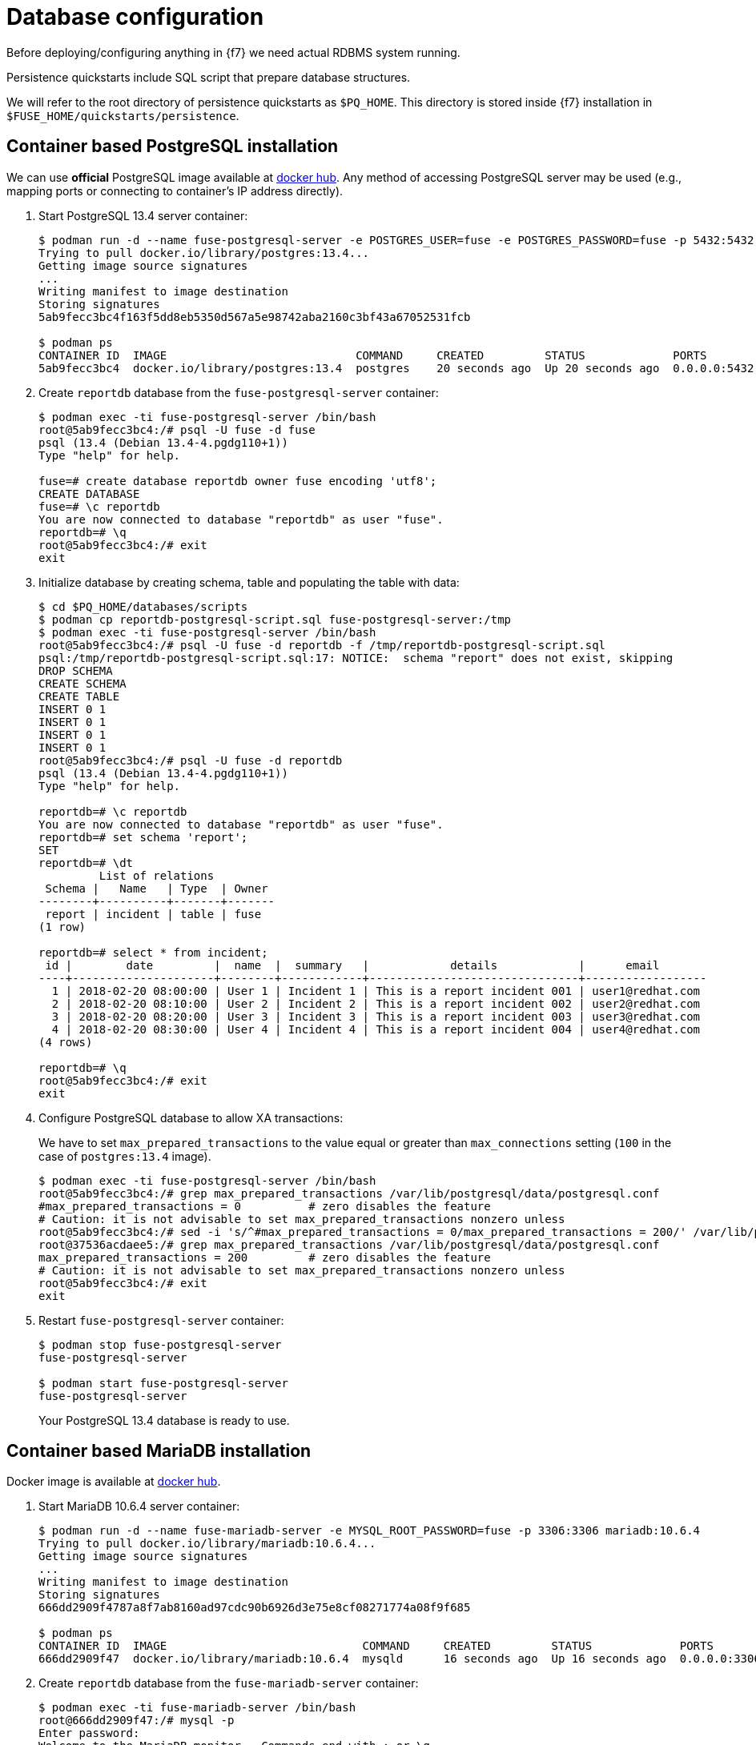 = Database configuration

Before deploying/configuring anything in {f7} we need actual RDBMS system running.

Persistence quickstarts include SQL script that prepare database structures.

We will refer to the root directory of persistence quickstarts as `$PQ_HOME`. This directory is stored inside {f7}
installation in `$FUSE_HOME/quickstarts/persistence`.

== Container based PostgreSQL installation

We can use *official* PostgreSQL image available at https://hub.docker.com/_/postgres/[docker hub].
Any method of accessing PostgreSQL server may be used (e.g., mapping ports or connecting to container's IP address directly).

. Start PostgreSQL 13.4 server container:
+
[listing,options="nowrap"]
----
$ podman run -d --name fuse-postgresql-server -e POSTGRES_USER=fuse -e POSTGRES_PASSWORD=fuse -p 5432:5432 postgres:13.4
Trying to pull docker.io/library/postgres:13.4...
Getting image source signatures
...
Writing manifest to image destination
Storing signatures
5ab9fecc3bc4f163f5dd8eb5350d567a5e98742aba2160c3bf43a67052531fcb

$ podman ps
CONTAINER ID  IMAGE                            COMMAND     CREATED         STATUS             PORTS                   NAMES
5ab9fecc3bc4  docker.io/library/postgres:13.4  postgres    20 seconds ago  Up 20 seconds ago  0.0.0.0:5432->5432/tcp  fuse-postgresql-server
----

. Create `reportdb` database from the `fuse-postgresql-server` container:
+
[listing,options="nowrap"]
----
$ podman exec -ti fuse-postgresql-server /bin/bash
root@5ab9fecc3bc4:/# psql -U fuse -d fuse
psql (13.4 (Debian 13.4-4.pgdg110+1))
Type "help" for help.

fuse=# create database reportdb owner fuse encoding 'utf8';
CREATE DATABASE
fuse=# \c reportdb
You are now connected to database "reportdb" as user "fuse".
reportdb=# \q
root@5ab9fecc3bc4:/# exit
exit
----

. Initialize database by creating schema, table and populating the table with data:
+
[listing,options="nowrap"]
----
$ cd $PQ_HOME/databases/scripts
$ podman cp reportdb-postgresql-script.sql fuse-postgresql-server:/tmp
$ podman exec -ti fuse-postgresql-server /bin/bash
root@5ab9fecc3bc4:/# psql -U fuse -d reportdb -f /tmp/reportdb-postgresql-script.sql
psql:/tmp/reportdb-postgresql-script.sql:17: NOTICE:  schema "report" does not exist, skipping
DROP SCHEMA
CREATE SCHEMA
CREATE TABLE
INSERT 0 1
INSERT 0 1
INSERT 0 1
INSERT 0 1
root@5ab9fecc3bc4:/# psql -U fuse -d reportdb
psql (13.4 (Debian 13.4-4.pgdg110+1))
Type "help" for help.

reportdb=# \c reportdb
You are now connected to database "reportdb" as user "fuse".
reportdb=# set schema 'report';
SET
reportdb=# \dt
         List of relations
 Schema |   Name   | Type  | Owner
--------+----------+-------+-------
 report | incident | table | fuse
(1 row)

reportdb=# select * from incident;
 id |        date         |  name  |  summary   |            details            |      email
----+---------------------+--------+------------+-------------------------------+------------------
  1 | 2018-02-20 08:00:00 | User 1 | Incident 1 | This is a report incident 001 | user1@redhat.com
  2 | 2018-02-20 08:10:00 | User 2 | Incident 2 | This is a report incident 002 | user2@redhat.com
  3 | 2018-02-20 08:20:00 | User 3 | Incident 3 | This is a report incident 003 | user3@redhat.com
  4 | 2018-02-20 08:30:00 | User 4 | Incident 4 | This is a report incident 004 | user4@redhat.com
(4 rows)

reportdb=# \q
root@5ab9fecc3bc4:/# exit
exit
----

. Configure PostgreSQL database to allow XA transactions:
+
We have to set `max_prepared_transactions` to the value equal or greater than `max_connections` setting
(`100` in the case of `postgres:13.4` image).
+
[listing,options="nowrap"]
----
$ podman exec -ti fuse-postgresql-server /bin/bash
root@5ab9fecc3bc4:/# grep max_prepared_transactions /var/lib/postgresql/data/postgresql.conf
#max_prepared_transactions = 0		# zero disables the feature
# Caution: it is not advisable to set max_prepared_transactions nonzero unless
root@5ab9fecc3bc4:/# sed -i 's/^#max_prepared_transactions = 0/max_prepared_transactions = 200/' /var/lib/postgresql/data/postgresql.conf
root@37536acdaee5:/# grep max_prepared_transactions /var/lib/postgresql/data/postgresql.conf
max_prepared_transactions = 200		# zero disables the feature
# Caution: it is not advisable to set max_prepared_transactions nonzero unless
root@5ab9fecc3bc4:/# exit
exit
----

. Restart `fuse-postgresql-server` container:
+
[listing,options="nowrap"]
----
$ podman stop fuse-postgresql-server
fuse-postgresql-server

$ podman start fuse-postgresql-server
fuse-postgresql-server
----
+
Your PostgreSQL 13.4 database is ready to use.

== Container based MariaDB installation

Docker image is available at https://hub.docker.com/_/mariadb/[docker hub].

. Start MariaDB 10.6.4 server container:
+
[listing,options="nowrap"]
----
$ podman run -d --name fuse-mariadb-server -e MYSQL_ROOT_PASSWORD=fuse -p 3306:3306 mariadb:10.6.4
Trying to pull docker.io/library/mariadb:10.6.4...
Getting image source signatures
...
Writing manifest to image destination
Storing signatures
666dd2909f4787a8f7ab8160ad97cdc90b6926d3e75e8cf08271774a08f9f685

$ podman ps
CONTAINER ID  IMAGE                             COMMAND     CREATED         STATUS             PORTS                   NAMES
666dd2909f47  docker.io/library/mariadb:10.6.4  mysqld      16 seconds ago  Up 16 seconds ago  0.0.0.0:3306->3306/tcp  fuse-mariadb-server
----

. Create `reportdb` database from the `fuse-mariadb-server` container:
+
[listing,options="nowrap"]
----
$ podman exec -ti fuse-mariadb-server /bin/bash
root@666dd2909f47:/# mysql -p
Enter password:
Welcome to the MariaDB monitor.  Commands end with ; or \g.
Your MariaDB connection id is 3
Server version: 10.6.4-MariaDB-1:10.6.4+maria~focal mariadb.org binary distribution

Copyright (c) 2000, 2018, Oracle, MariaDB Corporation Ab and others.

Type 'help;' or '\h' for help. Type '\c' to clear the current input statement.

MariaDB [(none)]> create database reportdb character set 'utf8';
Query OK, 1 row affected (0.000 sec)

MariaDB [(none)]> select password('fuse');
+-------------------------------------------+
| password('fuse')                          |
+-------------------------------------------+
| *66366D5297921E017C7C9378931FD111B3951D84 |
+-------------------------------------------+
1 row in set (0.000 sec)

MariaDB [(none)]> create user 'fuse'@'%' identified by password '*66366D5297921E017C7C9378931FD111B3951D84';
Query OK, 0 rows affected (0.003 sec)

MariaDB [(none)]> select Host, User, authentication_string, plugin from mysql.user;
+-----------+-------------+-------------------------------------------+-----------------------+
| Host      | User        | authentication_string                     | plugin                |
+-----------+-------------+-------------------------------------------+-----------------------+
| localhost | mariadb.sys |                                           | mysql_native_password |
| localhost | root        | *66366D5297921E017C7C9378931FD111B3951D84 | mysql_native_password |
| %         | root        | *66366D5297921E017C7C9378931FD111B3951D84 | mysql_native_password |
| %         | fuse        | *66366D5297921E017C7C9378931FD111B3951D84 | mysql_native_password |
+-----------+-------------+-------------------------------------------+-----------------------+
4 rows in set (0.001 sec)

MariaDB [(none)]> grant all on reportdb.* to 'fuse'@'%';
Query OK, 0 rows affected (0.052 sec)

MariaDB [(none)]> flush privileges;
Query OK, 0 rows affected (0.000 sec)

MariaDB [(none)]> \q
Bye
root@666dd2909f47:/# exit
exit
----

. Initialize database by creating table and populating the table with data:
+
[listing,options="nowrap"]
----
$ cd $PQ_HOME/databases/scripts
$ podman cp reportdb-mariadb-script.sql fuse-mariadb-server:/tmp
$ podman exec -ti fuse-mariadb-server /bin/bash
root@666dd2909f47:/# mysql -u fuse reportdb -p < /tmp/reportdb-mariadb-script.sql
Enter password:
root@666dd2909f47:/# mysql -u fuse -p reportdb
Enter password:
Reading table information for completion of table and column names
You can turn off this feature to get a quicker startup with -A

Welcome to the MariaDB monitor.  Commands end with ; or \g.
Your MariaDB connection id is 5
Server version: 10.6.4-MariaDB-1:10.6.4+maria~focal mariadb.org binary distribution

Copyright (c) 2000, 2018, Oracle, MariaDB Corporation Ab and others.

Type 'help;' or '\h' for help. Type '\c' to clear the current input statement.

MariaDB [reportdb]> show tables;
+--------------------+
| Tables_in_reportdb |
+--------------------+
| incident           |
+--------------------+
1 row in set (0.000 sec)

MariaDB [reportdb]> desc incident;
+---------+--------------+------+-----+---------------------+-------------------------------+
| Field   | Type         | Null | Key | Default             | Extra                         |
+---------+--------------+------+-----+---------------------+-------------------------------+
| id      | int(11)      | NO   | PRI | NULL                | auto_increment                |
| date    | timestamp    | NO   |     | current_timestamp() | on update current_timestamp() |
| name    | varchar(35)  | YES  |     | NULL                |                               |
| summary | varchar(35)  | YES  |     | NULL                |                               |
| details | varchar(255) | YES  |     | NULL                |                               |
| email   | varchar(60)  | YES  |     | NULL                |                               |
+---------+--------------+------+-----+---------------------+-------------------------------+
6 rows in set (0.001 sec)

MariaDB [reportdb]> select * from incident;
+----+---------------------+--------+------------+-------------------------------+------------------+
| id | date                | name   | summary    | details                       | email            |
+----+---------------------+--------+------------+-------------------------------+------------------+
|  1 | 2018-02-20 08:00:00 | User 1 | Incident 1 | This is a report incident 001 | user1@redhat.com |
|  2 | 2018-02-20 08:10:00 | User 2 | Incident 2 | This is a report incident 002 | user2@redhat.com |
|  3 | 2018-02-20 08:20:00 | User 3 | Incident 3 | This is a report incident 003 | user3@redhat.com |
|  4 | 2018-02-20 08:30:00 | User 4 | Incident 4 | This is a report incident 004 | user4@redhat.com |
+----+---------------------+--------+------------+-------------------------------+------------------+
4 rows in set (0.000 sec)

MariaDB [reportdb]> \q
Bye
root@666dd2909f47:/# exit
exit
----

+
Your MariaDB 10.6.4 database is ready to use.

=== Container based MySQL installation

Docker image is available at https://hub.docker.com/_/mysql/[docker hub].

. Start MySQL 8.0.26 server container:
+
[listing,options="nowrap"]
----
$ podman run -d --name fuse-mysql-server -e MYSQL_ROOT_PASSWORD=fuse -p 3306:3306 mysql:8.0.26
Trying to pull docker.io/library/mysql:8.0.26...
Getting image source signatures
...
Writing manifest to image destination
Storing signatures
6cc00f3c04ad3a80d82e9750a6e0b039259bd5a41814a3cc4be5b9faa71f2cbe
----

. Create `reportdb` database from the `fuse-mysql-server` container:
+
[listing,options="nowrap"]
----
$ podman exec -ti fuse-mysql-server /bin/bash
root@6cc00f3c04ad:/# mysql -p mysql
Enter password:
ERROR 2002 (HY000): Can't connect to local MySQL server through socket '/var/run/mysqld/mysqld.sock' (2)
root@6cc00f3c04ad:/# mysql -p
Enter password:
Welcome to the MySQL monitor.  Commands end with ; or \g.
Your MySQL connection id is 8
Server version: 8.0.26 MySQL Community Server - GPL

Copyright (c) 2000, 2021, Oracle and/or its affiliates.

Oracle is a registered trademark of Oracle Corporation and/or its
affiliates. Other names may be trademarks of their respective
owners.

Type 'help;' or '\h' for help. Type '\c' to clear the current input statement.

mysql> create database reportdb character set 'utf8';
Query OK, 1 row affected, 1 warning (0.05 sec)

mysql> create user 'fuse'@'%' identified with mysql_native_password by 'fuse';
Query OK, 0 rows affected (0.04 sec)

mysql> grant all on reportdb.* to 'fuse'@'%';
Query OK, 0 rows affected (0.03 sec)

mysql> flush privileges;
Query OK, 0 rows affected (0.00 sec)

mysql> \q
Bye
root@6cc00f3c04ad:/# exit
exit
----

. Initialize database by creating table and populating the table with data (same script as for MariaDB):
+
[listing,options="nowrap"]
----
$ cd $PQ_HOME/databases/scripts
$ podman cp reportdb-mariadb-script.sql fuse-mysql-server:/tmp/reportdb-mysql-script.sql
$ podman exec -ti fuse-mysql-server /bin/bash
root@6cc00f3c04ad:/# mysql -u fuse reportdb -p < /tmp/reportdb-mysql-script.sql
Enter password:
root@6cc00f3c04ad:/# mysql -u fuse -p reportdb
Enter password:
Reading table information for completion of table and column names
You can turn off this feature to get a quicker startup with -A

Welcome to the MySQL monitor.  Commands end with ; or \g.
Your MySQL connection id is 10
Server version: 8.0.26 MySQL Community Server - GPL

Copyright (c) 2000, 2021, Oracle and/or its affiliates.

Oracle is a registered trademark of Oracle Corporation and/or its
affiliates. Other names may be trademarks of their respective
owners.

Type 'help;' or '\h' for help. Type '\c' to clear the current input statement.

mysql> show tables;
+--------------------+
| Tables_in_reportdb |
+--------------------+
| incident           |
+--------------------+
1 row in set (0.01 sec)

mysql> desc incident;
+---------+--------------+------+-----+---------+----------------+
| Field   | Type         | Null | Key | Default | Extra          |
+---------+--------------+------+-----+---------+----------------+
| id      | int          | NO   | PRI | NULL    | auto_increment |
| date    | timestamp    | YES  |     | NULL    |                |
| name    | varchar(35)  | YES  |     | NULL    |                |
| summary | varchar(35)  | YES  |     | NULL    |                |
| details | varchar(255) | YES  |     | NULL    |                |
| email   | varchar(60)  | YES  |     | NULL    |                |
+---------+--------------+------+-----+---------+----------------+
6 rows in set (0.00 sec)

mysql> select * from incident;
+----+---------------------+--------+------------+-------------------------------+------------------+
| id | date                | name   | summary    | details                       | email            |
+----+---------------------+--------+------------+-------------------------------+------------------+
|  1 | 2018-02-20 08:00:00 | User 1 | Incident 1 | This is a report incident 001 | user1@redhat.com |
|  2 | 2018-02-20 08:10:00 | User 2 | Incident 2 | This is a report incident 002 | user2@redhat.com |
|  3 | 2018-02-20 08:20:00 | User 3 | Incident 3 | This is a report incident 003 | user3@redhat.com |
|  4 | 2018-02-20 08:30:00 | User 4 | Incident 4 | This is a report incident 004 | user4@redhat.com |
+----+---------------------+--------+------------+-------------------------------+------------------+
4 rows in set (0.00 sec)

mysql> \q
Bye
root@6cc00f3c04ad:/# exit
exit
----

+
Your MySQL 8.0.26 database is ready to use.

== Embedded Derby database

There's no need to configure anything. Derby database will run in in-memory using `jdbc:derby:reportdb;create=true`
JDBC URL. The table will be created directly from Java™ code.
